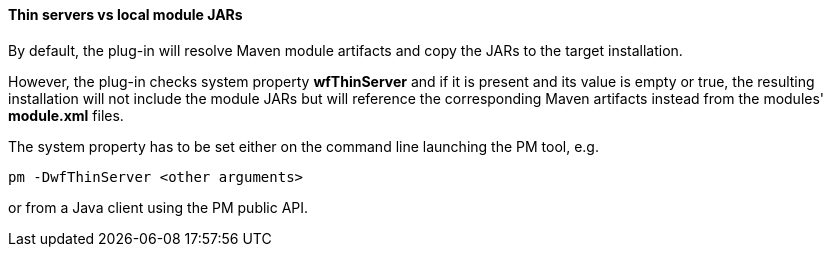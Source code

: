 #### Thin servers vs local module JARs

By default, the plug-in will resolve Maven module artifacts and copy the JARs to the target installation.

However, the plug-in checks system property *wfThinServer* and if it is present and its value is empty or true, the resulting installation will not include the module JARs but will reference the corresponding Maven artifacts instead from the modules' *module.xml* files.

The system property has to be set either on the command line launching the PM tool, e.g.

[options="nowrap"]
 pm -DwfThinServer <other arguments>

or from a Java client using the PM public API.

